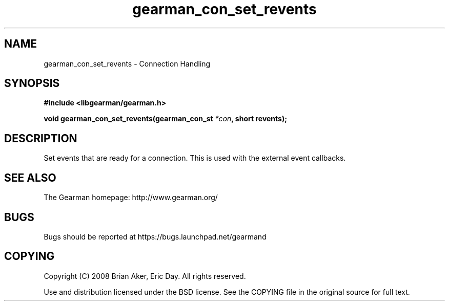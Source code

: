 .TH gearman_con_set_revents 3 2009-06-01 "Gearman" "Gearman"
.SH NAME
gearman_con_set_revents \- Connection Handling
.SH SYNOPSIS
.B #include <libgearman/gearman.h>
.sp
.BI "void gearman_con_set_revents(gearman_con_st " *con ", short revents);"
.SH DESCRIPTION
Set events that are ready for a connection. This is used with the external
event callbacks.
.SH "SEE ALSO"
The Gearman homepage: http://www.gearman.org/
.SH BUGS
Bugs should be reported at https://bugs.launchpad.net/gearmand
.SH COPYING
Copyright (C) 2008 Brian Aker, Eric Day. All rights reserved.

Use and distribution licensed under the BSD license. See the COPYING file in the original source for full text.
